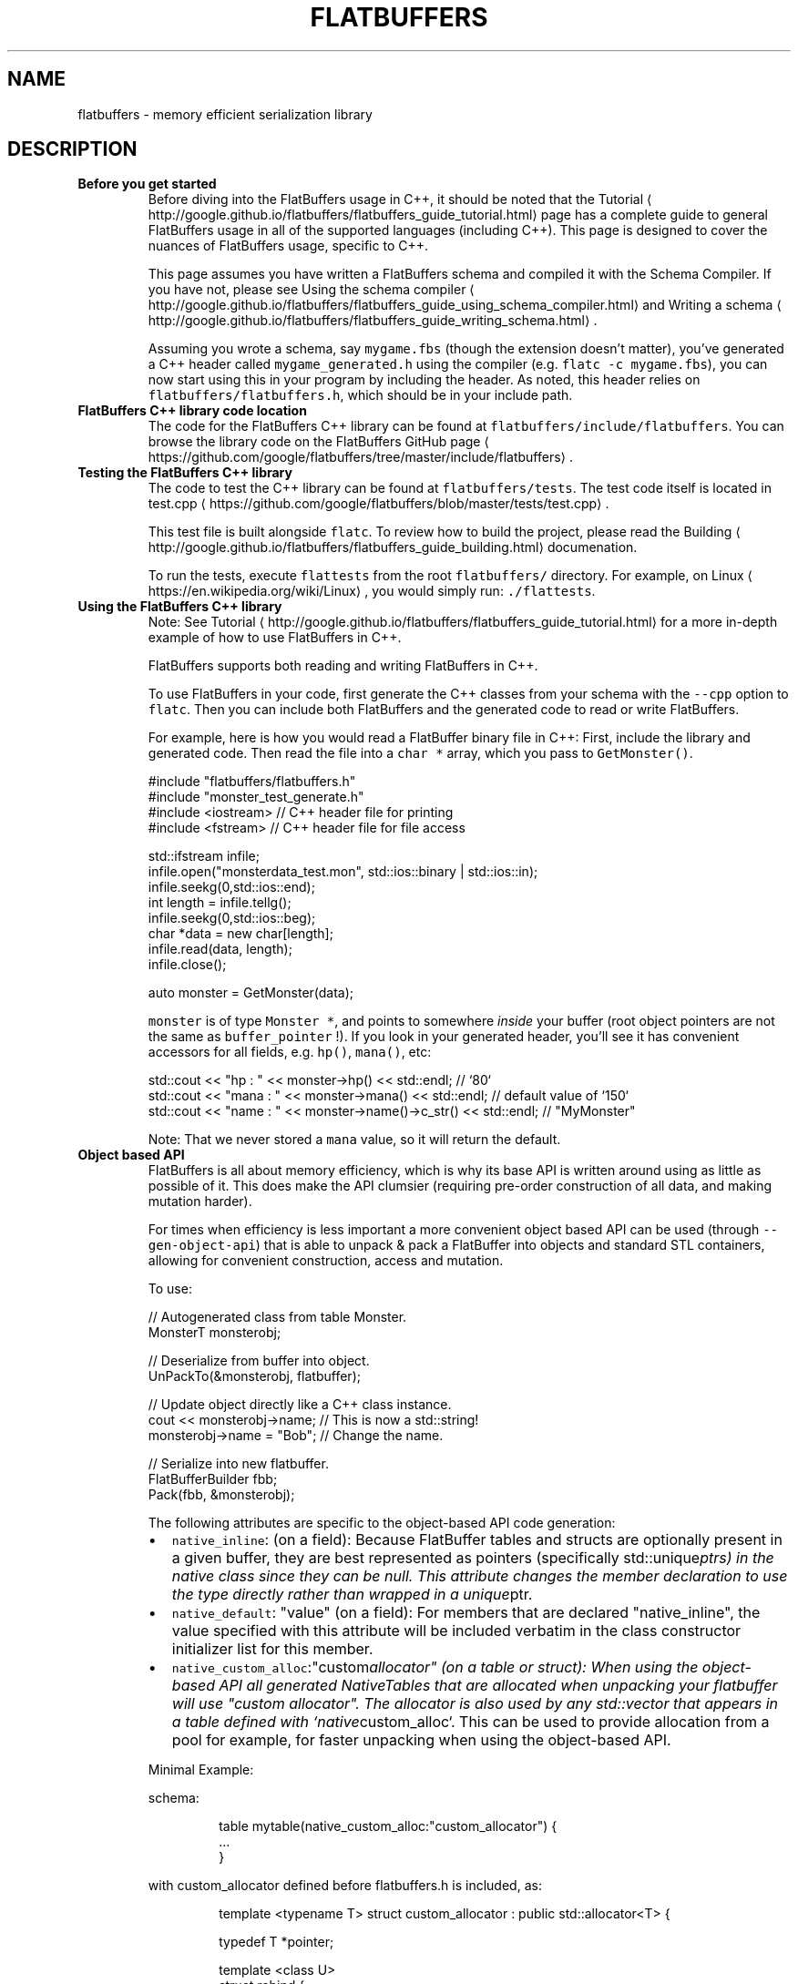 .TH FLATBUFFERS 7 "APRIL 2018" Linux "User Manuals"
.SH NAME
.PP
flatbuffers \- memory efficient serialization library
.SH DESCRIPTION
.TP
\fBBefore you get started\fP
Before diving into the FlatBuffers usage in C++, it should be noted that the
Tutorial \[la]http://google.github.io/flatbuffers/flatbuffers_guide_tutorial.html\[ra] page has a complete guide to general
FlatBuffers usage in all of the supported languages (including C++). This page is designed to cover the nuances of
FlatBuffers usage, specific to C++.
.IP
This page assumes you have written a FlatBuffers schema and compiled it with the Schema Compiler. If you have not,
please see Using the schema
compiler \[la]http://google.github.io/flatbuffers/flatbuffers_guide_using_schema_compiler.html\[ra] and Writing a
schema \[la]http://google.github.io/flatbuffers/flatbuffers_guide_writing_schema.html\[ra]\&.
.IP
Assuming you wrote a schema, say \fB\fCmygame.fbs\fR (though the extension doesn't matter), you've generated a C++ header
called \fB\fCmygame_generated.h\fR using the compiler (e.g. \fB\fCflatc \-c mygame.fbs\fR), you can now start using this in your
program by including the header. As noted, this header relies on \fB\fCflatbuffers/flatbuffers.h\fR, which should be in your
include path.
.TP
\fBFlatBuffers C++ library code location\fP
The code for the FlatBuffers C++ library can be found at \fB\fCflatbuffers/include/flatbuffers\fR\&. You can browse the library
code on the FlatBuffers GitHub page \[la]https://github.com/google/flatbuffers/tree/master/include/flatbuffers\[ra]\&.
.TP
\fBTesting the FlatBuffers C++ library\fP
The code to test the C++ library can be found at \fB\fCflatbuffers/tests\fR\&. The test code itself is located in
test.cpp \[la]https://github.com/google/flatbuffers/blob/master/tests/test.cpp\[ra]\&.
.IP
This test file is built alongside \fB\fCflatc\fR\&. To review how to build the project, please read the
Building \[la]http://google.github.io/flatbuffers/flatbuffers_guide_building.html\[ra] documenation.
.IP
To run the tests, execute \fB\fCflattests\fR from the root \fB\fCflatbuffers/\fR directory.  For example, on
Linux \[la]https://en.wikipedia.org/wiki/Linux\[ra], you would simply run: \fB\fC\&./flattests\fR\&.
.TP
\fBUsing the FlatBuffers C++ library\fP
Note: See Tutorial \[la]http://google.github.io/flatbuffers/flatbuffers_guide_tutorial.html\[ra] for a more in\-depth example
of how to use FlatBuffers in C++.
.IP
FlatBuffers supports both reading and writing FlatBuffers in C++.
.IP
To use FlatBuffers in your code, first generate the C++ classes from your schema with the \fB\fC\-\-cpp\fR option to
\fB\fCflatc\fR\&. Then you can include both FlatBuffers and the generated code to read or write FlatBuffers.
.IP
For example, here is how you would read a FlatBuffer binary file in C++: First, include the library and generated
code. Then read the file into a \fB\fCchar *\fR array, which you pass to \fB\fCGetMonster()\fR\&.
.PP
.RS
.nf
  #include "flatbuffers/flatbuffers.h"
  #include "monster_test_generate.h"
  #include <iostream> // C++ header file for printing
  #include <fstream> // C++ header file for file access


  std::ifstream infile;
  infile.open("monsterdata_test.mon", std::ios::binary | std::ios::in);
  infile.seekg(0,std::ios::end);
  int length = infile.tellg();
  infile.seekg(0,std::ios::beg);
  char *data = new char[length];
  infile.read(data, length);
  infile.close();

  auto monster = GetMonster(data);
.fi
.RE
.IP
\fB\fCmonster\fR is of type \fB\fCMonster *\fR, and points to somewhere \fIinside\fP your buffer (root object pointers are not the same
as \fB\fCbuffer_pointer\fR !).  If you look in your generated header, you'll see it has convenient accessors for all fields,
e.g. \fB\fChp()\fR, \fB\fCmana()\fR, etc:
.PP
.RS
.nf
  std::cout << "hp : " << monster\->hp() << std::endl;              // `80`
  std::cout << "mana : " << monster\->mana() << std::endl;          // default value of `150`
  std::cout << "name : " << monster\->name()\->c_str() << std::endl; // "MyMonster"
.fi
.RE
.IP
Note: That we never stored a \fB\fCmana\fR value, so it will return the default.
.TP
\fBObject based API\fP
FlatBuffers is all about memory efficiency, which is why its base API is written around using as little as possible of
it. This does make the API clumsier (requiring pre\-order construction of all data, and making mutation harder).
.IP
For times when efficiency is less important a more convenient object based API can be used (through
\fB\fC\-\-gen\-object\-api\fR) that is able to unpack & pack a FlatBuffer into objects and standard STL containers, allowing for
convenient construction, access and mutation.
.IP
To use:
.PP
.RS
.nf
  // Autogenerated class from table Monster.
  MonsterT monsterobj;

  // Deserialize from buffer into object.
  UnPackTo(&monsterobj, flatbuffer);

  // Update object directly like a C++ class instance.
  cout << monsterobj\->name;  // This is now a std::string!
  monsterobj\->name = "Bob";  // Change the name.

  // Serialize into new flatbuffer.
  FlatBufferBuilder fbb;
  Pack(fbb, &monsterobj);
.fi
.RE
.IP
The following attributes are specific to the object\-based API code generation:
.RS
.IP \(bu 2
\fB\fCnative_inline\fR: (on a field): Because FlatBuffer tables and structs are optionally present in a given buffer, they
are best represented as pointers (specifically std::unique\fIptrs) in the native class since they can be null.  This
attribute changes the member declaration to use the type directly rather than wrapped in a unique\fPptr.
.IP \(bu 2
\fB\fCnative_default\fR: "value" (on a field): For members that are declared "native_inline", the value specified with this
attribute will be included verbatim in the class constructor initializer list for this member.
.IP \(bu 2
\fB\fCnative_custom_alloc\fR:"custom\fIallocator" (on a table or struct): When using the
object\-based API all generated NativeTables that  are allocated when unpacking
your  flatbuffer will use "custom allocator". The allocator is also used by
any std::vector that appears in a table defined with `native\fPcustom_alloc`.
This can be  used to provide allocation from a pool for example, for faster
unpacking when using the object\-based API.
.PP
Minimal Example:
.PP
schema:
.PP
.RS
.nf
table mytable(native_custom_alloc:"custom_allocator") {
  ...
}
.fi
.RE
.PP
with custom_allocator defined before flatbuffers.h is included, as:
.PP
.RS
.nf
template <typename T> struct custom_allocator : public std::allocator<T> {

  typedef T *pointer;

  template <class U>
  struct rebind {
    typedef custom_allocator<U> other;
  };

  pointer allocate(const std::size_t n) {
    return std::allocator<T>::allocate(n);
  }

  void deallocate(T* ptr, std::size_t n) {
    return std::allocator<T>::deallocate(ptr,n);
  }

  custom_allocator() throw() {}
  template <class U>
  custom_allocator(const custom_allocator<U>&) throw() {}
};
.fi
.RE
.IP \(bu 2
\fB\fCnative_type\fR: "type" (on a struct): In some cases, a more optimal C++ data type exists for a given struct. For
example, the following schema:
.PP
.RS
.nf
struct Vec2 {
  x: float;
  y: float;
}
.fi
.RE
.IP
generates the following Object\-Based API class:
.PP
.RS
.nf
struct Vec2T : flatbuffers::NativeTable {
  float x;
  float y;
};
.fi
.RE
.IP
However, it can be useful to instead use a user\-defined C++ type since it can provide more functionality, eg.
.PP
.RS
.nf
struct vector2 {
  float x = 0, y = 0;
  vector2 operator+(vector2 rhs) const { ... }
  vector2 operator\-(vector2 rhs) const { ... }
  float length() const { ... }
  // etc.
};
.fi
.RE
.IP
The \fB\fCnative_type\fR attribute will replace the usage of the generated class with the given type. So, continuing with
the example, the generated code would use |vector2| in place of |Vec2T| for all generated code.
.IP
However, because the native_type is unknown to flatbuffers, the user must provide the following functions to aide
in the serialization process:
.PP
.RS
.nf
namespace flatbuffers {
  FlatbufferStruct Pack(const native_type& obj);
  native_type UnPack(const FlatbufferStruct& obj);
}
.fi
.RE
.IP \(bu 2
\fB\fCnative_include\fR: "path" (at file level): Because the \fB\fCnative_type\fR attribute can be used to introduce types that
are unknown to flatbuffers, it may be necessary to include "external" header files in the generated code. This
attribute can be used to directly add an #include directive to the top of the generated code that includes the
specified path directly.
.RE
.TP
\fBExternal references\fP
An additional feature of the object API is the ability to allow you to load multiple independent FlatBuffers, and have
them refer to eachothers objects using hashes which are then represented as typed pointers in the object API.
.IP
To make this work have a field in the objects you want to referred to which is using the string hashing feature (see
\fB\fChash\fR attribute in the schema \[la]http://google.github.io/flatbuffers/flatbuffers_guide_writing_schema.html\[ra]
documentation). Then you have a similar hash in the field referring to it, along with a \fB\fCcpp_type\fR attribute
specifying the C++ type this will refer to (this can be any C++ type, and will get a \fB\fC*\fR added).
.IP
Then, in JSON or however you create these buffers, make sure they use the same string (or hash).
.IP
When you call \fB\fCUnPack\fR (or \fB\fCCreate\fR), you'll need a function that maps from hash to the object (see
\fB\fCresolver_function_t\fR for details).
.TP
\fBUsing different pointer types\fP
By default the object tree is built out of \fB\fCstd::unique_ptr\fR, but you can influence this either globally (using the
\fB\fC\-\-cpp\-ptr\-type\fR argument to \fB\fCflatc\fR) or per field (using the \fB\fCcpp_ptr_type\fR attribute) to by any smart pointer type
(\fB\fCmy_ptr<T>\fR), or by specifying \fB\fCnaked\fR as the type to get \fB\fCT *\fR pointers. Unlike the smart pointers, naked pointers
do not manage memory for you, so you'll have to manage their lifecycles manually.
.TP
\fBUsing different string type\fP
By default the object tree is built out of \fB\fCstd::string\fR, but you can influence this either globally (using the
\fB\fC\-\-cpp\-str\-type\fR argument to \fB\fCflatc\fR) or per field using the \fB\fCcpp_str_type\fR attribute.
.IP
The type must support \fB\fCT::c_str()\fR and \fB\fCT::length()\fR as member functions.
.TP
\fBReflection (& Resizing)\fP
There is experimental support for reflection in FlatBuffers, allowing you to read and write data even if you don't
know the exact format of a buffer, and even allows you to change sizes of strings and vectors in\-place.
.IP
The way this works is very elegant; there is actually a FlatBuffer schema that describes schemas (!) which you can
find in \fB\fCreflection/reflection.fbs\fR\&.  The compiler, \fB\fCflatc\fR, can write out any schemas it has just parsed as a binary
FlatBuffer, corresponding to this meta\-schema.
.IP
Loading in one of these binary schemas at runtime allows you traverse any FlatBuffer data that corresponds to it
without knowing the exact format. You can query what fields are present, and then read/write them after.
.IP
For convenient field manipulation, you can include the header \fB\fCflatbuffers/reflection.h\fR which includes both the
generated code from the meta schema, as well as a lot of helper functions.
.IP
And example of usage, for the time being, can be found in \fB\fCtest.cpp/ReflectionTest()\fR\&.
.PP
\fBMini Reflection\fP
.IP
A more limited form of reflection is available for direct inclusion in generated code, which doesn't any (binary)
schema access at all. It was designed to keep the overhead of reflection as low as possible (on the order of 2\-6
bytes per field added to your executable), but doesn't contain all the information the (binary) schema contains.
.IP
You add this information to your generated code by specifying \fB\fC\-\-reflect\-types\fR (or instead \fB\fC\-\-reflect\-names\fR if you
also want field / enum names).
.IP
You can now use this information, for example to print a FlatBuffer to text:
.PP
.RS
.nf
  auto s = flatbuffers::FlatBufferToString(flatbuf, MonsterTypeTable());
.fi
.RE
.IP
\fB\fCMonsterTypeTable()\fR is declared in the generated code for each type. The string produced is very similar to the JSON
produced by the \fB\fCParser\fR based text generator.
.IP
You'll need \fB\fCflatbuffers/minireflect.h\fR for this functionality. In there is also a convenient visitor/iterator so you
can write your own output / functionality based on the mini reflection tables without having to know the FlatBuffers
or reflection encoding.
.TP
\fBStoring maps / dictionaries in a FlatBuffer\fP
FlatBuffers doesn't support maps natively, but there is support to emulate their behavior with vectors and binary
search, which means you can have fast lookups directly from a FlatBuffer without having to unpack your data into a
\fB\fCstd::map\fR or similar.
.IP
To use it:
.RS
.IP \(bu 2
Designate one of the fields in a table as they "key" field. You do this by setting the \fB\fCkey\fR attribute on this
field, e.g.  \fB\fCname:string (key)\fR\&.
.IP
You may only have one key field, and it must be of string or scalar type.
.IP \(bu 2
Write out tables of this type as usual, collect their offsets in an array or vector.
.IP \(bu 2
Instead of \fB\fCCreateVector\fR, call \fB\fCCreateVectorOfSortedTables\fR, which will first sort all offsets such that the tables
they refer to are sorted by the key field, then serialize it.
.IP \(bu 2
Now when you're accessing the FlatBuffer, you can use \fB\fCVector::LookupByKey\fR instead of just \fB\fCVector::Get\fR to access
elements of the vector, e.g.: \fB\fCmyvector\->LookupByKey("Fred")\fR, which returns a pointer to the corresponding table
type, or \fB\fCnullptr\fR if not found.  \fB\fCLookupByKey\fR performs a binary search, so should have a similar speed to
\fB\fCstd::map\fR, though may be faster because of better caching. \fB\fCLookupByKey\fR only works if the vector has been sorted,
it will likely not find elements if it hasn't been sorted.
.RE
.TP
\fBDirect memory access\fP
As you can see from the above examples, all elements in a buffer are accessed through generated accessors. This is
because everything is stored in little endian format on all platforms (the accessor performs a swap operation on big
endian machines), and also because the layout of things is generally not known to the user.
.IP
For structs, layout is deterministic and guaranteed to be the same across platforms (scalars are aligned to their own
size, and structs themselves to their largest member), and you are allowed to access this memory directly by using
\fB\fCsizeof()\fR and \fB\fCmemcpy\fR on the pointer to a struct, or even an array of structs.
.IP
To compute offsets to sub\-elements of a struct, make sure they are a structs themselves, as then you can use the
pointers to figure out the offset without having to hardcode it. This is handy for use of arrays of structs with calls
like \fB\fCglVertexAttribPointer\fR in OpenGL or similar APIs.
.IP
It is important to note is that structs are still little endian on all machines, so only use tricks like this if you
can guarantee you're not shipping on a big endian machine (an \fB\fCassert(FLATBUFFERS_LITTLEENDIAN)\fR would be wise).
.TP
\fBAccess of untrusted buffers\fP
The generated accessor functions access fields over offsets, which is very quick. These offsets are not verified at
run\-time, so a malformed buffer could cause a program to crash by accessing random memory.
.IP
When you're processing large amounts of data from a source you know (e.g.  your own generated data on disk), this is
acceptable, but when reading data from the network that can potentially have been modified by an attacker, this is
undesirable.
.IP
For this reason, you can optionally use a buffer verifier before you access the data. This verifier will check all
offsets, all sizes of fields, and null termination of strings to ensure that when a buffer is accessed, all reads will
end up inside the buffer.
.IP
Each root type will have a verification function generated for it, e.g. for \fB\fCMonster\fR, you can call:
.PP
.RS
.nf
  bool ok = VerifyMonsterBuffer(Verifier(buf, len));
.fi
.RE
.IP
if \fB\fCok\fR is true, the buffer is safe to read.
.IP
Besides untrusted data, this function may be useful to call in debug mode, as extra insurance against data being
corrupted somewhere along the way.
.IP
While verifying a buffer isn't "free", it is typically faster than a full traversal (since any scalar data is not
actually touched), and since it may cause the buffer to be brought into cache before reading, the actual overhead may
be even lower than expected.
.IP
In specialized cases where a denial of service attack is possible, the verifier has two additional constructor
arguments that allow you to limit the nesting depth and total amount of tables the verifier may encounter before
declaring the buffer malformed. The default is \fB\fCVerifier(buf, len, 64 /* max depth */, 1000000, /* max tables */)\fR
which should be sufficient for most uses.
.TP
\fBText & schema parsing\fP
Using binary buffers with the generated header provides a super low overhead use of FlatBuffer data. There are,
however, times when you want to use text formats, for example because it interacts better with source control, or you
want to give your users easy access to data.
.IP
Another reason might be that you already have a lot of data in JSON format, or a tool that generates JSON, and if you
can write a schema for it, this will provide you an easy way to use that data directly.
.IP
(see the schema documentation for some specifics on the JSON format accepted).
.IP
There are two ways to use text formats:
.RS
.IP \(bu 2
Using the compiler as a conversion tool.
.PP
 This is the preferred path, as it doesn't require you to add any new code to your program, and is maximally
 efficient since you can ship with binary data. The disadvantage is that it is an extra step for your
 users/developers to perform, though you might be able to automate it.
.PP
.RS
.nf
flatc \-b myschema.fbs mydata.json
.fi
.RE
.PP
 This will generate the binary file \fB\fCmydata_wire.bin\fR which can be loaded as before.
.IP \(bu 2
Making your program capable of loading text directly.
.PP
 This gives you maximum flexibility. You could even opt to support both, i.e. check for both files, and regenerate
 the binary from text when required, otherwise just load the binary. This option is currently only available for
 C++, or Java through JNI.
.PP
 As mentioned in the section "Building" above, this technique requires you to link a few more files into your
 program, and you'll want to include \fB\fCflatbuffers/idl.h\fR\&.
.PP
 Load text (either a schema or json) into an in\-memory buffer (there is a convenient \fB\fCLoadFile()\fR utility function
 in \fB\fCflatbuffers/util.h\fR if you wish).  Construct a parser:
.PP
.RS
.nf
flatbuffers::Parser parser;
.fi
.RE
.PP
 Now you can parse any number of text files in sequence:
.PP
.RS
.nf
parser.Parse(text_file.c_str());
.fi
.RE
.PP
 This works similarly to how the command\-line compiler works: a sequence of files parsed by the same \fB\fCParser\fR object
 allow later files to reference definitions in earlier files. Typically this means you first load a schema file
 (which populates \fB\fCParser\fR with definitions), followed by one or more JSON files.
.PP
 As optional argument to \fB\fCParse\fR, you may specify a null\-terminated list of include paths. If not specified, any
 include statements try to resolve from the current directory.
.PP
 If there were any parsing errors, \fB\fCParse\fR will return \fB\fCfalse\fR, and \fB\fCParser::err\fR contains a human readable error
 string with a line number etc, which you should present to the creator of that file.
.PP
 After each JSON file, the \fB\fCParser::fbb\fR member variable is the \fB\fCFlatBufferBuilder\fR that contains the binary buffer
 version of that file, that you can access as described above. \fB\fCsamples/sample_text.cpp\fR is a code sample showing
 the above operations.
.RE
.TP
\fBThreading\fP
Reading a FlatBuffer does not touch any memory outside the original buffer, and is entirely read\-only (all const), so
is safe to access from multiple threads even without synchronisation primitives.
.IP
Creating a FlatBuffer is not thread safe. All state related to building a FlatBuffer is contained in a
FlatBufferBuilder instance, and no memory outside of it is touched. To make this thread safe, either do not share
instances of FlatBufferBuilder between threads (recommended), or manually wrap it in synchronisation primites. There's
no automatic way to accomplish this, by design, as we feel multithreaded construction of a single buffer will be rare,
and synchronisation overhead would be costly.
.TP
\fBAdvanced union features\fP
The C++ implementation currently supports vectors of unions (i.e. you can declare a field as \fB\fC[T]\fR where \fB\fCT\fR is a
union type instead of a table type). It also supports structs and strings in unions, besides tables.
.IP
For an example of these features, see \fB\fCtests/union_vector\fR, and \fB\fCUnionVectorTest\fR in \fB\fCtest.cpp\fR\&.
.IP
Since these features haven't been ported to other languages yet, if you choose to use them, you won't be able to use
these buffers in other languages (\fB\fCflatc\fR will refuse to compile a schema that uses these features).
.IP
These features reduce the amount of "table wrapping" that was previously needed to use unions.
.IP
To use scalars, simply wrap them in a struct.
.SH SEE ALSO
.PP
.BR flatc (1), 
Official documentation \[la]http://google.github.io/flatbuffers\[ra]

